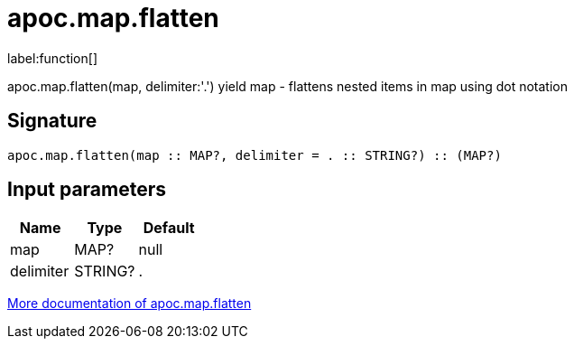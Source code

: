 ////
This file is generated by DocsTest, so don't change it!
////

= apoc.map.flatten
:description: This section contains reference documentation for the apoc.map.flatten function.

label:function[]

[.emphasis]
apoc.map.flatten(map, delimiter:'.') yield map - flattens nested items in map using dot notation

== Signature

[source]
----
apoc.map.flatten(map :: MAP?, delimiter = . :: STRING?) :: (MAP?)
----

== Input parameters
[.procedures, opts=header]
|===
| Name | Type | Default 
|map|MAP?|null
|delimiter|STRING?|.
|===

xref::data-structures/map-functions.adoc[More documentation of apoc.map.flatten,role=more information]

